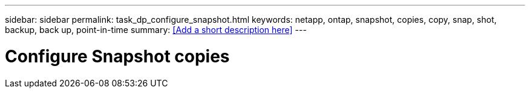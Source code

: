 ---
sidebar: sidebar
permalink: task_dp_configure_snapshot.html
keywords: netapp, ontap, snapshot, copies, copy, snap, shot, backup, back up, point-in-time
summary: <<Add a short description here>>
---

= Configure Snapshot copies
:toc: macro
:toclevels: 1
:hardbreaks:
:nofooter:
:icons: font
:linkattrs:
:imagesdir: ./media/

[.lead]
// Insert lead paragraph here

// Begin adding content here
